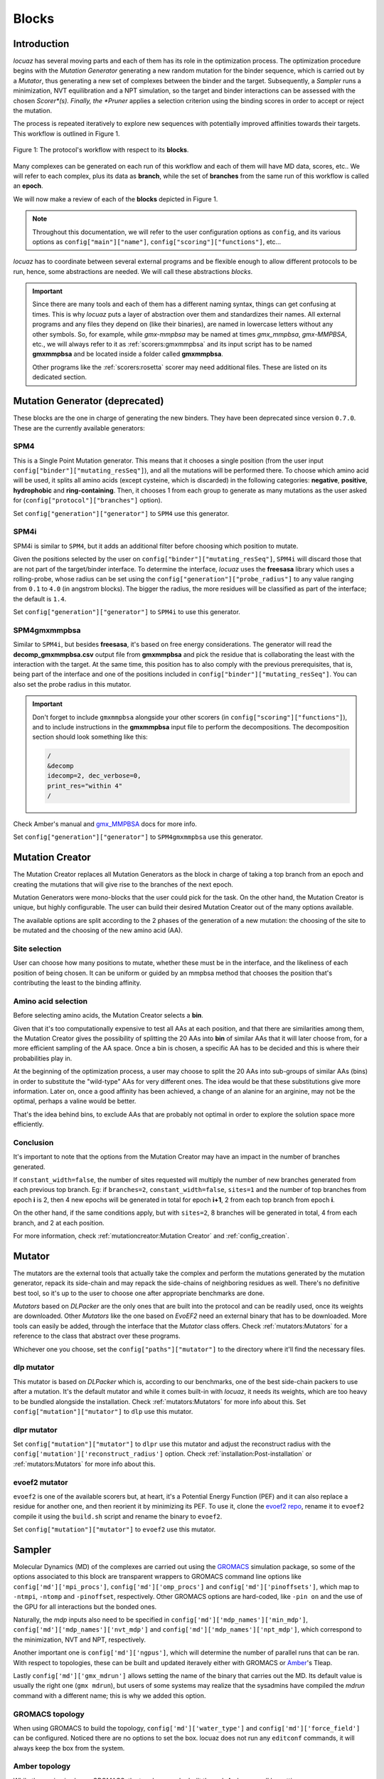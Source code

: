 =======
Blocks
=======

Introduction
------------

*locuaz* has several moving parts and each of them has its role in the optimization process.
The optimization procedure begins with the *Mutation Generator* generating a new random mutation
for the binder sequence, which is carried out by a *Mutator*, thus generating a new set of complexes between the binder and the target.
Subsequently, a *Sampler* runs a minimization, NVT equilibration and a NPT simulation, so the target and binder
interactions can be assessed with the chosen *Scorer*(s).
Finally, the *Pruner* applies a selection criterion using the binding scores in order to accept or reject the mutation.

The process is repeated iteratively to explore new sequences with potentially improved affinities
towards their targets. This workflow is outlined in Figure 1.

.. figure:: ./resources/blocks_flow.png
        :alt: workflow
        :align: center
        :scale: 75%

        Figure 1: The protocol's workflow with respect to its **blocks**.

Many complexes can be generated on each run of this workflow and each of them will have MD data, scores, etc..
We will refer to each complex, plus its data as **branch**, while the set of **branches** from the same
run of this workflow is called an **epoch**.

We will now make a review of each of the **blocks** depicted in Figure 1.

.. note::

    Throughout this documentation, we will refer to the user configuration options as ``config``, and its
    various options as ``config["main"]["name"]``, ``config["scoring"]["functions"]``, etc...


*locuaz* has to coordinate between several external programs and be flexible enough to allow different
protocols to be run, hence, some abstractions are needed. We will call these abstractions *blocks*.

.. important::

    Since there are many tools and each of them has a different naming syntax, things can get confusing at times.
    This is why *locuaz* puts a layer of abstraction over them and standardizes their names. All external programs
    and any files they depend on (like their binaries), are named in lowercase letters without any other symbols.
    So, for example, while *gmx-mmpbsa* may be named at times *gmx_mmpbsa*,  *gmx-MMPBSA*, etc., we will always refer
    to it as :ref:`scorers:gmxmmpbsa` and its input script has to be named **gmxmmpbsa** and be
    located inside a folder called **gmxmmpbsa**.

    Other programs like the :ref:`scorers:rosetta` scorer may need additional files.
    These are listed on its dedicated section.

Mutation Generator (deprecated)
--------------------------------
These blocks are the one in charge of generating the new binders.
They have been deprecated since version ``0.7.0``.
These are the currently available generators:

SPM4
"""""
This is a Single Point Mutation generator. This means that it chooses a single position (from the user input
``config["binder"]["mutating_resSeq"]``), and all the mutations will be performed there.
To choose which amino acid will be used, it splits all amino acids (except cysteine, which is discarded) in the
following categories: **negative**, **positive**, **hydrophobic** and **ring-containing**.
Then, it chooses 1 from each group to generate as many mutations as the user asked for
(``config["protocol"]["branches"]`` option).

Set ``config["generation"]["generator"]`` to ``SPM4`` use this generator.

SPM4i
""""""
SPM4i is similar to ``SPM4``, but it adds an additional filter before choosing which position to mutate.

Given the positions selected by the user on ``config["binder"]["mutating_resSeq"]``, ``SPM4i`` will
discard those that are not part of the target/binder interface.
To determine the interface, *locuaz* uses the **freesasa** library which uses a rolling-probe,
whose radius can be set using the ``config["generation"]["probe_radius"]`` to any value ranging
from ``0.1`` to ``4.0`` (in angstrom blocks). The bigger the radius, the more residues will be classified
as part of the interface; the default is ``1.4``.

Set ``config["generation"]["generator"]`` to ``SPM4i`` to use this generator.

SPM4gmxmmpbsa
""""""""""""""
Similar to ``SPM4i``, but besides **freesasa**, it's based on free energy considerations.
The generator will read the **decomp_gmxmmpbsa.csv** output file from **gmxmmpbsa** and pick the
residue that is collaborating the least with the interaction with the target.
At the same time, this position has to also comply with the previous prerequisites,
that is, being part of the interface and one of the positions included in  ``config["binder"]["mutating_resSeq"]``.
You can also set the probe radius in this mutator.

.. important::

    Don't forget to include ``gmxmmpbsa`` alongside your other scorers (in ``config["scoring"]["functions"]``),
    and to include instructions in the **gmxmmpbsa** input file to perform the decompositions. The decomposition section
    should look something like this:

    .. code-block:: console

        /
        &decomp
        idecomp=2, dec_verbose=0,
        print_res="within 4"
        /

Check Amber's manual and `gmx_MMPBSA`_ docs for more info.

Set ``config["generation"]["generator"]`` to ``SPM4gmxmmpbsa`` use this generator.

Mutation Creator
----------------
The Mutation Creator replaces all Mutation Generators as the block in charge of
taking a top branch from an epoch and creating the mutations that will give rise
to the branches of the next epoch.

Mutation Generators were mono-blocks that the user could pick for the task.
On the other hand, the Mutation Creator is unique, but highly configurable.
The user can build their desired Mutation Creator out of the many options
available.

The available options are split according to the 2 phases of the generation of a
new mutation: the choosing of the site to be mutated and the choosing of the new
amino acid (AA).

Site selection
""""""""""""""
User can choose how many positions to mutate, whether these must be in the interface,
and the likeliness of each position of being chosen. It can be uniform or guided
by an mmpbsa method that chooses the position that's contributing the least to the
binding affinity.

Amino acid selection
""""""""""""""""""""
Before selecting amino acids, the Mutation Creator selects a **bin**.

Given that it's too computationally expensive to test all AAs at each position,
and that there are similarities among them, the Mutation Creator gives the possibility
of splitting the 20 AAs into **bin** of similar AAs that it will later
choose from, for a more efficient sampling of the AA space.
Once a bin is chosen, a specific AA has to be decided and this is where
their probabilities play in.

At the beginning of the optimization process, a user may choose to split the 20 AAs
into sub-groups of similar AAs (bins) in order to substitute the "wild-type" AAs
for very different ones. The idea would be that these substitutions give more
information. Later on, once a good affinity has been achieved, a change of an
alanine for an arginine, may not be the optimal, perhaps a valine would be better.

That's the idea behind bins, to exclude AAs that are probably not optimal in order
to explore the solution space more efficiently.

Conclusion
""""""""""
It's important to note that the options from the Mutation Creator may have an impact
in the number of branches generated.

If ``constant_width=false``, the number of sites requested will multiply the number
of new branches generated from each previous top branch. Eg: if ``branches=2``,
``constant_width=false``, ``sites=1`` and the number of top branches from epoch
**i** is 2, then 4 new epochs will be generated in total for epoch **i+1**, 2
from each top branch from epoch **i**.

On the other hand, if the same conditions apply, but with ``sites=2``, 8 branches
will be generated in total, 4 from each branch, and 2 at each position.

For more information, check :ref:`mutationcreator:Mutation Creator` and :ref:`config_creation`.

Mutator
--------
The mutators are the external tools that actually take the complex and perform the mutations generated by the mutation
generator, repack its side-chain and may repack the side-chains of neighboring residues as well.
There's no definitive best tool, so it's up to the user to choose one after appropriate benchmarks are done.

*Mutators* based on *DLPacker* are the only ones that are built into the protocol and can be readily used, once
its weights are downloaded. Other *Mutators* like the one based on *EvoEF2* need an external binary that has
to be downloaded. More tools can easily be added, through the interface that the *Mutator* class offers.
Check :ref:`mutators:Mutators` for a reference to the class that abstract over these programs.

Whichever one you choose, set the ``config["paths"]["mutator"]`` to the directory where it'll find the necessary files.

dlp mutator
""""""""""""
This mutator is based on *DLPacker* which is, according to our benchmarks, one of the best side-chain packers to use
after a mutation. It's the default mutator and while it comes built-in with *locuaz*, it needs its weights, which
are too heavy to be bundled alongside the installation. Check :ref:`mutators:Mutators` for more info about this.
Set ``config["mutation"]["mutator"]`` to ``dlp`` use this mutator.

dlpr mutator
""""""""""""""

Set ``config["mutation"]["mutator"]`` to ``dlpr`` use this mutator and adjust the reconstruct radius with the
``config['mutation']['reconstruct_radius']`` option.
Check :ref:`installation:Post-installation` or :ref:`mutators:Mutators` for more info about this.

evoef2 mutator
""""""""""""""
``evoef2`` is one of the available scorers but, at heart, it's a Potential Energy Function (PEF) and it can
also replace a residue for another one, and then reorient it by minimizing its PEF. To use it, clone the `evoef2 repo`_,
rename it to ``evoef2`` compile it using the ``build.sh`` script and rename the binary to ``evoef2``.

Set ``config["mutation"]["mutator"]`` to ``evoef2`` use this mutator.

Sampler
-------
Molecular Dynamics (MD) of the complexes are carried out using the `GROMACS`_ simulation package,
so some of the options associated to this block are transparent wrappers to GROMACS command line options
like ``config['md']['mpi_procs']``, ``config['md']['omp_procs']`` and ``config['md']['pinoffsets']``,
which map to ``-ntmpi``, ``-ntomp`` and ``-pinoffset``, respectively. Other GROMACS options are hard-coded,
like ``-pin on`` and the use of the GPU for all interactions but the bonded ones.

Naturally, the *mdp* inputs also need to be specified in ``config['md']['mdp_names']['min_mdp']``,
``config['md']['mdp_names']['nvt_mdp']`` and ``config['md']['mdp_names']['npt_mdp']``, which correspond to
the minimization, NVT and NPT, respectively.

Another important one is ``config['md']['ngpus']``, which will determine the number of parallel runs that can be ran.
With respect to topologies, these can be built and updated iteravely either with GROMACS or `Amber`_'s Tleap.

Lastly ``config['md']['gmx_mdrun']`` allows setting the name of the binary that carries out the MD. Its default
value is usually the right one (``gmx mdrun``), but users of some systems may realize that the sysadmins have
compiled the *mdrun* command with a different name; this is why we added this option.

GROMACS topology
"""""""""""""""""
When using GROMACS to build the topology, ``config['md']['water_type']`` and ``config['md']['force_field']``
can be configured. Noticed there are no options to set the box. locuaz does not run any ``editconf`` commands, it
will always keep the box from the system.

Amber topology
""""""""""""""""
While the engine is always GROMACS, the topology can be built through Amber as well by setting
``config['md']['use_tleap']`` to ``True``. ``config['paths']['tleap']`` also needs to be set alongside,
so *locuaz* can copy the path with all the necessary files to rebuild the topology after each mutation.


Scorer
-----------------
These are abstractions over external programs that estimate the affinity between the target and the binder over
each frame of the MD. *gmxmmpbsa* is the only one that comes built-in with *locuaz* and does not
an external binary, but it does need an input script.
More info on all scorers can be found at :ref:`scorers:scorers`.

Pruner
----------
After scoring the affinity, the chosen *Pruner* will decide if the mutation was successful or not.
*Pruners* will take the original complex(es) and the newly mutated ones and will output the best of them
for the next round of optimization.
The exact criteria that will decide which complex(es) are at the top depends on the chosen *pruner*.
More info on this at :ref:`pruners:Pruners`.

metropolis
"""""""""""
When using just one scorer, the *metropolis* *pruner* can be used which, as its name suggests,
uses the metropolis acceptance ratio to decide if the mutation is accepted or not.

consensus
"""""""""""
If many scorers are used, the *consensus* *pruner* checks how many of them improved their scores
on the mutated complex with respect to the previous one, if enough of them indicate an in increase in affinity,
then the new complex is accepted. Check :ref:`pruners:locuaz.prunerconsensus module` for more info and
this `reference`_ for more details.

Summary
--------

All these blocks can be configured, giving rise to many different protocols.
Refer to the Figure 2 for a graphical abstract of them and check the tutorials for some concrete examples.

.. figure:: ./resources/protocol_workflow.png
        :alt: enhanced workflow

        Figure 2: the protocol's main concepts and the stages at which they act. An **branch** is highlighted in green
        and the **epoch** in pink.


.. _evoef2 repo: https://github.com/xiaoqiah/EvoEF2
.. _dlpacker repo: https://github.com/nekitmm/DLPacker
.. _here: https://istitutoitalianotecnologia-my.sharepoint.com/:u:/g/personal/walter_rocchia_iit_it/Efzdf2sgKwJNmJskcHDE7yUBQMVgFsbpACeQLDGRYKvQOA?e=2E0daX
.. _GROMACS: https://manual.gromacs.org/current/index.html
.. _Amber: https://ambermd.org/Manuals.php
.. _gmx_MMPBSA: https://valdes-tresanco-ms.github.io/gmx_MMPBSA/dev/input_file/
.. _reference: https://pubs.rsc.org/en/content/articlelanding/2019/cc/c9cc06182g
